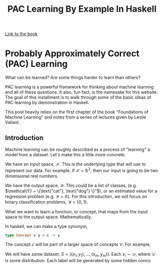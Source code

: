 
#+TITLE: PAC Learning By Example In Haskell
#+OPTIONS: toc:nil author:nil timestamp:nil 

[[https://cs.nyu.edu/~mohri/mlbook/][Link to the book]]

* Probably Approximately Correct (PAC) Learning

What can be learned? Are some things harder to learn than others? 

PAC learning is a powerful framework for thinking about machine learning and all
of these questions. It also, fun fact, is the namesake for this website. The goal of this
installment is to walk through some of the basic ideas of PAC learning by
demonstration in Haskell.

This post heavily relies on the first chapter of the book "Foundations of
Machine Learning" and notes from a series of lectures given by Leslie Valiant.

** Introduction

Machine learning can be roughly described as a process of "learning" a model from
a dataset. Let's make this a little more concrete. 

We have an input space, $\mathcal{X}$. This is the underlying type that will
use to represent our data. For example, if $\mathcal{X} = \mathbb{R}^2$, then
our input is going to be two dimensional real numbers. 

We have the output space, $\mathcal{Y}$. This could be a list of classes,
(e.g. $\mathcal{Y} = \{\text{"cat"},  \text{"dog"} \}"$), or an estimated value for
a regression problem (e.g. $\mathcal{Y} = \mathbb{R}$). For this introduction,
we will focus on binary classification problems, $\mathcal{Y} = \{ 0, 1 \}$. 

What we want to learn a function, or concept, that maps from the input space to
the output space. Mathematically, 
\begin{equation}
c: \mathcal{X} \rightarrow \mathcal{Y}
\end{equation}
In haskell, we can make a type synonym, 
#+BEGIN_SRC haskell
type Concept x y = x -> y
#+END_SRC
The concept $c$ will be part of a larger space of concepts
$\mathcal{C}$. For example, 

We will have some dataset, $S = ((x_1, y_1), \dots, (x_m, y_m))$. Each $x_i \sim
\mathcal{D}$, where $\mathcal{D}$ is some distribution. Each label will be
generated by some hidden conco


